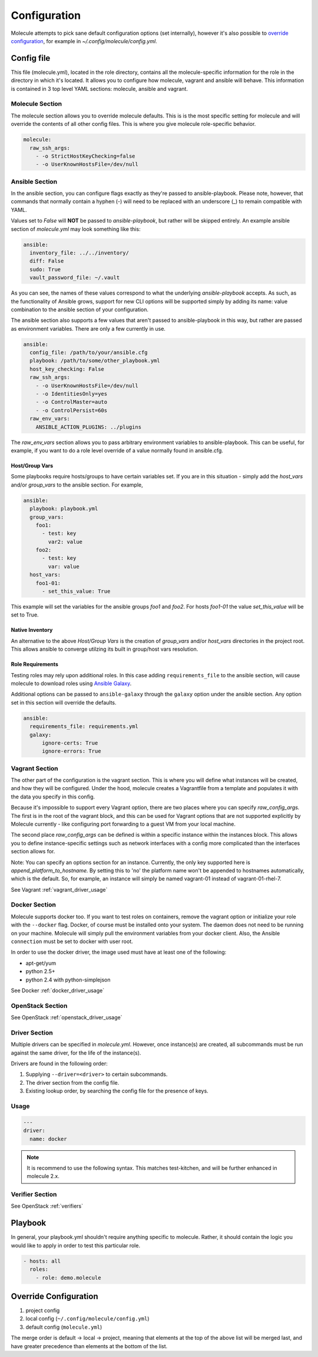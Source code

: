 *************
Configuration
*************

Molecule attempts to pick sane default configuration options (set internally),
however it's also possible to `override configuration`_, for example in
`~/.config/molecule/config.yml`.

Config file
===========

This file (molecule.yml), located in the role directory, contains all the
molecule-specific information for the role in the directory in which it's
located. It allows you to configure how molecule, vagrant and ansible will
behave. This information is contained in 3 top level YAML sections: molecule,
ansible and vagrant.

Molecule Section
----------------

The molecule section allows you to override molecule defaults.  This is is the
most specific setting for molecule and will override the contents of all other
config files. This is where you give molecule role-specific behavior.

.. code-block:: yaml

  molecule:
    raw_ssh_args:
      - -o StrictHostKeyChecking=false
      - -o UserKnownHostsFile=/dev/null

Ansible Section
---------------

In the ansible section, you can configure flags exactly as they're passed to
ansible-playbook. Please note, however, that commands that normally contain a
hyphen (-) will need to be replaced with an underscore (\_) to remain
compatible with YAML.

Values set to *False* will **NOT** be passed to `ansible-playbook`, but rather
will be skipped entirely. An example ansible section of `molecule.yml` may look
something like this:

.. code-block:: yaml

  ansible:
    inventory_file: ../../inventory/
    diff: False
    sudo: True
    vault_password_file: ~/.vault

As you can see, the names of these values correspond to what the underlying
`ansible-playbook` accepts. As such, as the functionality of Ansible grows,
support for new CLI options will be supported simply by adding its name: value
combination to the ansible section of your configuration.

The ansible section also supports a few values that aren't passed to
ansible-playbook in this way, but rather are passed as environment variables.
There are only a few currently in use.

.. code-block:: yaml

  ansible:
    config_file: /path/to/your/ansible.cfg
    playbook: /path/to/some/other_playbook.yml
    host_key_checking: False
    raw_ssh_args:
      - -o UserKnownHostsFile=/dev/null
      - -o IdentitiesOnly=yes
      - -o ControlMaster=auto
      - -o ControlPersist=60s
    raw_env_vars:
      ANSIBLE_ACTION_PLUGINS: ../plugins

The `raw_env_vars` section allows you to pass arbitrary environment variables
to ansible-playbook. This can be useful, for example, if you want to do a role
level override of a value normally found in ansible.cfg.

Host/Group Vars
^^^^^^^^^^^^^^^

Some playbooks require hosts/groups to have certain variables set. If you are
in this situation - simply add the `host_vars` and/or `group_vars` to the
ansible section. For example,

.. code-block:: yaml

  ansible:
    playbook: playbook.yml
    group_vars:
      foo1:
        - test: key
          var2: value
      foo2:
        - test: key
          var: value
    host_vars:
      foo1-01:
        - set_this_value: True

This example will set the variables for the ansible groups `foo1` and `foo2`.
For hosts `foo1-01` the value `set_this_value` will be set to True.

Native Inventory
^^^^^^^^^^^^^^^^

An alternative to the above `Host/Group Vars` is the creation of `group_vars`
and/or `host_vars` directories in the project root.  This allows ansible to
converge utilzing its built in group/host vars resolution.

Role Requirements
^^^^^^^^^^^^^^^^^

Testing roles may rely upon additional roles.  In this case adding
``requirements_file`` to the ansible section, will cause molecule to download
roles using `Ansible Galaxy`_.

Additional options can be passed to ``ansible-galaxy`` through the ``galaxy``
option under the ansible section.  Any option set in this section will override
the defaults.

.. _`Ansible Galaxy`: http://docs.ansible.com/ansible/galaxy.html

.. code-block:: yaml

  ansible:
    requirements_file: requirements.yml
    galaxy:
        ignore-certs: True
        ignore-errors: True

Vagrant Section
---------------

The other part of the configuration is the vagrant section. This is where you
will define what instances will be created, and how they will be configured.
Under the hood, molecule creates a Vagrantfile from a template and populates it
with the data you specify in this config.

Because it's impossible to support every Vagrant option, there are two places
where you can specify `raw\_config\_args.` The first is in the root of the
vagrant block, and this can be used for Vagrant options that are not supported
explicitly by Molecule currently - like configuring port forwarding to a guest
VM from your local machine.

The second place `raw\_config\_args` can be defined is within a specific
instance within the instances block. This allows you to define
instance-specific settings such as network interfaces with a config more
complicated than the interfaces section allows for.

Note: You can specify an options section for an instance. Currently, the only
key supported here is `append\_platform\_to\_hostname.` By setting this to 'no'
the platform name won't be appended to hostnames automatically, which is the
default. So, for example, an instance will simply be named vagrant-01 instead
of vagrant-01-rhel-7.

See Vagrant :ref:`vagrant_driver_usage`

Docker Section
--------------

Molecule supports docker too. If you want to test roles on containers, remove
the vagrant option or initialize your role with the ``--docker`` flag. Docker,
of course must be installed onto your system. The daemon does not need to be
running on your machine. Molecule will simply pull the environment variables
from your docker client. Also, the Ansible ``connection`` must be set to docker
with user root.

In order to use the docker driver, the image used must have at least one of the
following:

- apt-get/yum
- python 2.5+
- python 2.4 with python-simplejson

See Docker :ref:`docker_driver_usage`

OpenStack Section
-----------------

See OpenStack :ref:`openstack_driver_usage`

Driver Section
--------------

Multiple drivers can be specified in `molecule.yml`.  However, once instance(s)
are created, all subcommands must be run against the same driver, for the life
of the instance(s).

Drivers are found in the following order:

1. Supplying ``--driver=<driver>`` to certain subcommands.
2. The driver section from the config file.
3. Existing lookup order, by searching the config file for the presence of
   keys.

Usage
-----

.. code-block:: yaml

  ---
  driver:
    name: docker

.. note:: It is recommend to use the following syntax.  This matches
          test-kitchen, and will be further enhanced in molecule 2.x.

Verifier Section
----------------

See OpenStack :ref:`verifiers`

Playbook
========

In general, your playbook.yml shouldn't require anything specific to molecule.
Rather, it should contain the logic you would like to apply in order to test
this particular role.

.. code-block:: yaml

  - hosts: all
    roles:
      - role: demo.molecule

Override Configuration
======================

1. project config
2. local config (``~/.config/molecule/config.yml``)
3. default config (``molecule.yml``)

The merge order is default -> local -> project, meaning that elements at the
top of the above list will be merged last, and have greater precedence than
elements at the bottom of the list.
